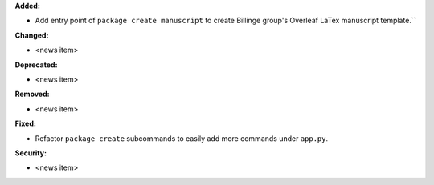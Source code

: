 **Added:**

* Add entry point of ``package create manuscript`` to create Billinge group's Overleaf LaTex manuscript template.``

**Changed:**

* <news item>

**Deprecated:**

* <news item>

**Removed:**

* <news item>

**Fixed:**

* Refactor ``package create`` subcommands to easily add more commands under ``app.py``.

**Security:**

* <news item>
